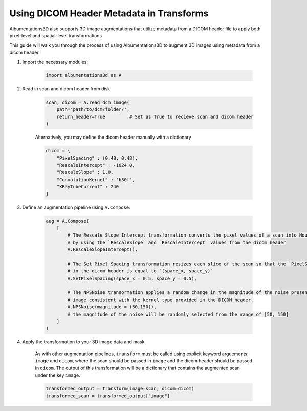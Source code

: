 Using DICOM Header Metadata in Transforms
=================================================

Albumentations3D also supports 3D image augmentations that utilize metadata from a DICOM header file to apply both pixel-level and spatial-level transformations

This guide will walk you through the process of using Albumentations3D to augment 3D images using metadata from a dicom header.


1. Import the necessary modules:

    .. code-block:: python
    
        import albumentations3d as A

2. Read in scan and dicom header from disk

    .. code-block:: python
      
        scan, dicom = A.read_dcm_image(
            path='path/to/dcm/folder/',
            return_header=True         # Set as True to recieve scan and dicom header
        )

    
    Alternatively, you may define the dicom header manually with a dictionary

    .. code-block:: python

        dicom = {
            "PixelSpacing" : (0.48, 0.48),
            "RescaleIntercept" : -1024.0,
            "RescaleSlope" : 1.0,
            "ConvolutionKernel" : 'b30f',
            "XRayTubeCurrent" : 240
        }


3. Define an augmentation pipeline using ``A.Compose``:

    .. code-block:: python

        aug = A.Compose(
            [
                # The Rescale Slope Intercept transformation converts the pixel values of a scan into Hounsfield Units (HU)
                # by using the `RescaleSlope` and `RescaleIntercept` values from the dicom header
                A.RescaleSlopeIntercept(),

                # The Set Pixel Spacing transformation resizes each slice of the scan so that the `PixelSpacing` value
                # in the dicom header is equal to `(space_x, space_y)`
                A.SetPixelSpacing(space_x = 0.5, space_y = 0.5),

                # The NPSNoise transormation applies a random change in the magnitude of the noise present in the 
                # image consistent with the kernel type provided in the DICOM header.
                A.NPSNoise(magnitude = (50,150)),
                # the magnitude of the noise will be randomly selected from the range of [50, 150]
            ]
        )

4. Apply the transformation to your 3D image data and mask

    As with other augmentation pipelines, ``transform`` must be called using explicit keyword arguements: ``image`` and ``dicom``, where the scan should be passed in ``image`` and the dicom header should be passed in ``dicom``. The output of this transformation will be a dictionary that contains the augmented scan under the key ``image``.

    .. code-block:: python

        transformed_output = transform(image=scan, dicom=dicom)
        transformed_scan = transformed_output["image"]



    
